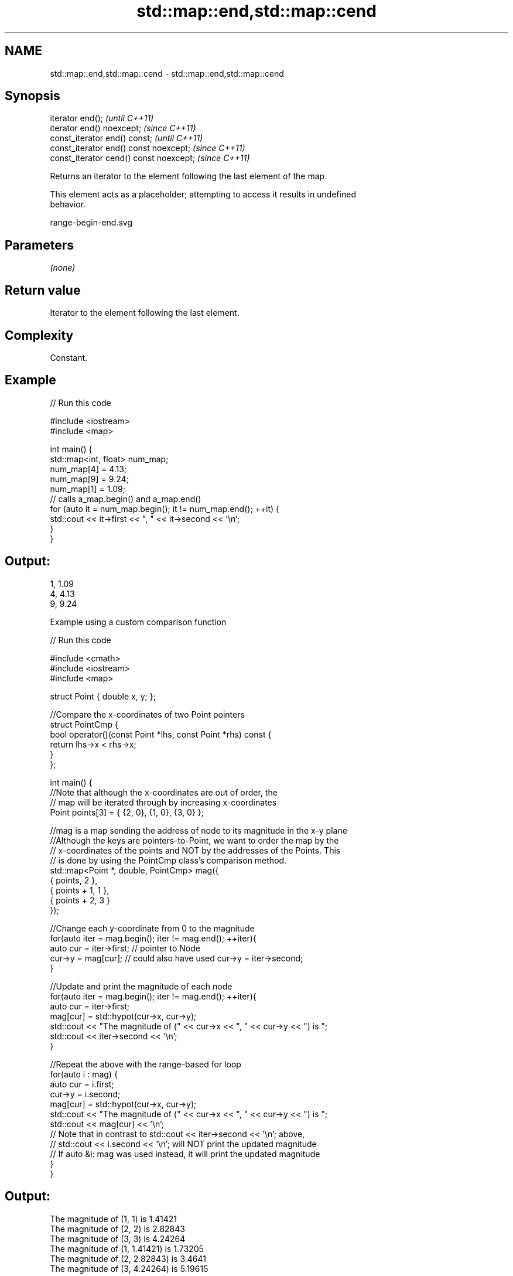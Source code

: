 .TH std::map::end,std::map::cend 3 "2022.07.31" "http://cppreference.com" "C++ Standard Libary"
.SH NAME
std::map::end,std::map::cend \- std::map::end,std::map::cend

.SH Synopsis
   iterator end();                        \fI(until C++11)\fP
   iterator end() noexcept;               \fI(since C++11)\fP
   const_iterator end() const;            \fI(until C++11)\fP
   const_iterator end() const noexcept;   \fI(since C++11)\fP
   const_iterator cend() const noexcept;  \fI(since C++11)\fP

   Returns an iterator to the element following the last element of the map.

   This element acts as a placeholder; attempting to access it results in undefined
   behavior.

   range-begin-end.svg

.SH Parameters

   \fI(none)\fP

.SH Return value

   Iterator to the element following the last element.

.SH Complexity

   Constant.

.SH Example


// Run this code

 #include <iostream>
 #include <map>

 int main() {
   std::map<int, float> num_map;
   num_map[4] = 4.13;
   num_map[9] = 9.24;
   num_map[1] = 1.09;
   // calls a_map.begin() and a_map.end()
   for (auto it = num_map.begin(); it != num_map.end(); ++it) {
     std::cout << it->first << ", " << it->second << '\\n';
   }
 }

.SH Output:

 1, 1.09
 4, 4.13
 9, 9.24

    Example using a custom comparison function


// Run this code

 #include <cmath>
 #include <iostream>
 #include <map>

 struct Point { double x, y; };

 //Compare the x-coordinates of two Point pointers
 struct PointCmp {
     bool operator()(const Point *lhs, const Point *rhs) const {
         return lhs->x < rhs->x;
     }
 };

 int main() {
     //Note that although the x-coordinates are out of order, the
     // map will be iterated through by increasing x-coordinates
     Point points[3] = { {2, 0}, {1, 0}, {3, 0} };

     //mag is a map sending the address of node to its magnitude in the x-y plane
     //Although the keys are pointers-to-Point, we want to order the map by the
     // x-coordinates of the points and NOT by the addresses of the Points. This
     // is done by using the PointCmp class's comparison method.
     std::map<Point *, double, PointCmp> mag({
         { points,     2 },
         { points + 1, 1 },
         { points + 2, 3 }
     });

     //Change each y-coordinate from 0 to the magnitude
     for(auto iter = mag.begin(); iter != mag.end(); ++iter){
         auto cur = iter->first; // pointer to Node
         cur->y = mag[cur]; // could also have used  cur->y = iter->second;
     }

     //Update and print the magnitude of each node
     for(auto iter = mag.begin(); iter != mag.end(); ++iter){
         auto cur = iter->first;
         mag[cur] = std::hypot(cur->x, cur->y);
         std::cout << "The magnitude of (" << cur->x << ", " << cur->y << ") is ";
         std::cout << iter->second << '\\n';
     }

     //Repeat the above with the range-based for loop
     for(auto i : mag) {
         auto cur = i.first;
         cur->y = i.second;
         mag[cur] = std::hypot(cur->x, cur->y);
         std::cout << "The magnitude of (" << cur->x << ", " << cur->y << ") is ";
         std::cout << mag[cur] << '\\n';
         // Note that in contrast to std::cout << iter->second << '\\n'; above,
         // std::cout << i.second << '\\n'; will NOT print the updated magnitude
         // If auto &i: mag was used instead, it will print the updated magnitude
     }
 }

.SH Output:

 The magnitude of (1, 1) is 1.41421
 The magnitude of (2, 2) is 2.82843
 The magnitude of (3, 3) is 4.24264
 The magnitude of (1, 1.41421) is 1.73205
 The magnitude of (2, 2.82843) is 3.4641
 The magnitude of (3, 4.24264) is 5.19615

.SH See also

   begin   returns an iterator to the beginning
   cbegin  \fI(public member function)\fP
   \fI(C++11)\fP
   end
   cend    returns an iterator to the end of a container or array
   \fI(C++11)\fP \fI(function template)\fP
   \fI(C++14)\fP
